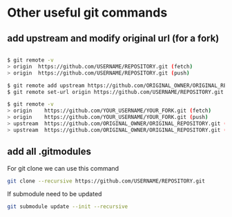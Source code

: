 * Other useful git commands

** add upstream and modify original url (for a fork)


#+begin_src bash

$ git remote -v
> origin  https://github.com/USERNAME/REPOSITORY.git (fetch)
> origin  https://github.com/USERNAME/REPOSITORY.git (push)

$ git remote add upstream https://github.com/ORIGINAL_OWNER/ORIGINAL_REPOSITORY.git
$ git remote set-url origin https://github.com/USERNAME/REPOSITORY.git

$ git remote -v
> origin    https://github.com/YOUR_USERNAME/YOUR_FORK.git (fetch)
> origin    https://github.com/YOUR_USERNAME/YOUR_FORK.git (push)
> upstream  https://github.com/ORIGINAL_OWNER/ORIGINAL_REPOSITORY.git (fetch)
> upstream  https://github.com/ORIGINAL_OWNER/ORIGINAL_REPOSITORY.git (push)

#+end_src



** add all .gitmodules 

For git clone we can use this command

#+begin_src bash
git clone --recursive https://github.com/USERNAME/REPOSITORY.git
#+end_src 

If submodule need to be updated

#+begin_src bash
git submodule update --init --recursive
#+end_src 

